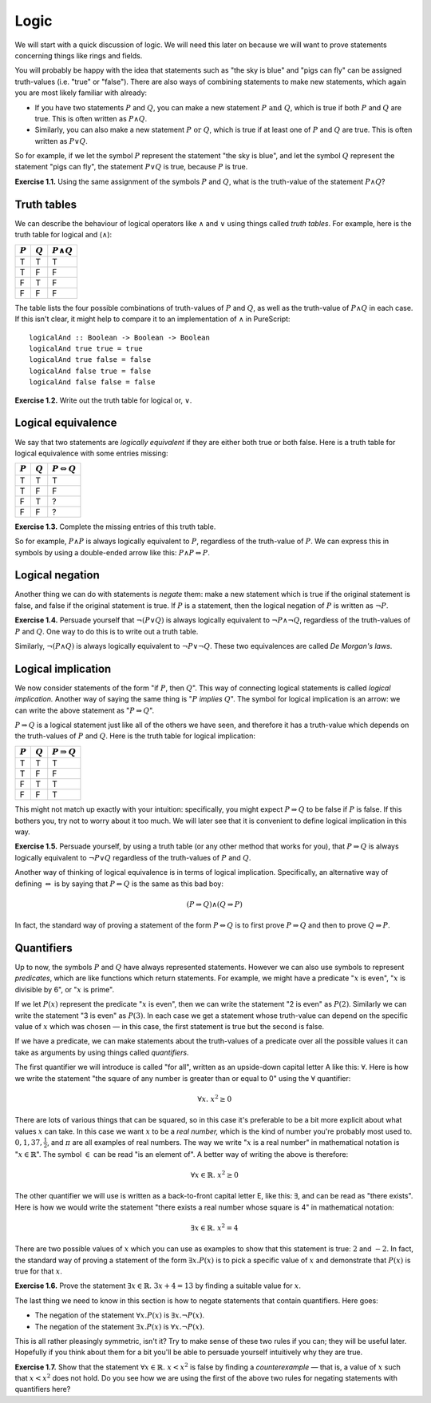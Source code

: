 Logic
=====

We will start with a quick discussion of logic. We will need this later on
because we will want to prove statements concerning things like rings and
fields.

You will probably be happy with the idea that statements such as "the sky is
blue" and "pigs can fly" can be assigned truth-values (i.e. "true" or "false").
There are also ways of combining statements to make new statements, which again
you are most likely familiar with already:

* If you have two statements :math:`P` and :math:`Q`, you can make a new statement :math:`P
  \text{ and } Q`, which is true if both :math:`P` and :math:`Q` are true. This is often
  written as :math:`P \land Q`.
* Similarly, you can also make a new statement :math:`P \text{ or } Q`, which is true
  if at least one of :math:`P` and :math:`Q` are true. This is often written as :math:`P \lor Q`.

So for example, if we let the symbol :math:`P` represent the statement "the sky is
blue", and let the symbol :math:`Q` represent the statement "pigs can fly", the
statement :math:`P \lor Q` is true, because :math:`P` is true.

**Exercise 1.1.** Using the same assignment of the symbols :math:`P` and :math:`Q`, what is
the truth-value of the statement :math:`P \land Q`?

Truth tables
------------

We can describe the behaviour of logical operators like :math:`\land` and :math:`\lor`
using things called *truth tables*. For example, here is the truth table for
logical and (:math:`\land`):

========= ========= =================
:math:`P` :math:`Q` :math:`P \land Q`
========= ========= =================
T         T         T
T         F         F
F         T         F
F         F         F
========= ========= =================

The table lists the four possible combinations of truth-values of :math:`P` and
:math:`Q`, as well as the truth-value of :math:`P \land Q` in each case. If
this isn't clear, it might help to compare it to an implementation of
:math:`\land` in PureScript::

   logicalAnd :: Boolean -> Boolean -> Boolean
   logicalAnd true true = true
   logicalAnd true false = false
   logicalAnd false true = false
   logicalAnd false false = false

**Exercise 1.2.** Write out the truth table for logical or, :math:`\lor`.

Logical equivalence
-------------------

We say that two statements are *logically equivalent* if they are either both
true or both false. Here is a truth table for logical equivalence with some
entries missing:

========= ========= ===========================
:math:`P` :math:`Q` :math:`P \Leftrightarrow Q`
========= ========= ===========================
T         T         T
T         F         F
F         T         ?
F         F         ?
========= ========= ===========================

**Exercise 1.3.** Complete the missing entries of this truth table.

So for example, :math:`P \land P` is always logically equivalent to :math:`P`,
regardless of the truth-value of :math:`P`. We can express this in symbols by
using a double-ended arrow like this: :math:`P \land P \Leftrightarrow P`.

Logical negation
----------------

Another thing we can do with statements is *negate* them: make a new statement
which is true if the original statement is false, and false if the original
statement is true. If :math:`P` is a statement, then the logical negation of
:math:`P` is written as :math:`\neg P`.

**Exercise 1.4.** Persuade yourself that :math:`\neg (P \lor Q)` is always
logically equivalent to :math:`\neg P \land \neg Q`, regardless of the
truth-values of :math:`P` and :math:`Q`. One way to do this is to write out a
truth table.

Similarly, :math:`\neg (P \land Q)` is always logically equivalent to
:math:`\neg P \lor \neg Q`. These two equivalences are called *De Morgan's
laws*.

Logical implication
-------------------

We now consider statements of the form "if :math:`P`, then :math:`Q`". This way
of connecting logical statements is called *logical implication.* Another way
of saying the same thing is ":math:`P` *implies* :math:`Q`". The symbol for
logical implication is an arrow: we can write the above statement as ":math:`P
\Rightarrow Q`".

:math:`P \Rightarrow Q` is a logical statement just like all of the others we
have seen, and therefore it has a truth-value which depends on the truth-values
of :math:`P` and :math:`Q`. Here is the truth table for logical implication:

========= ========= =======================
:math:`P` :math:`Q` :math:`P \Rightarrow Q`
========= ========= =======================
T         T         T
T         F         F
F         T         T
F         F         T
========= ========= =======================

This might not match up exactly with your intuition: specifically, you might
expect :math:`P \Rightarrow Q` to be false if :math:`P` is false. If this
bothers you, try not to worry about it too much. We will later see that it is
convenient to define logical implication in this way.

**Exercise 1.5.** Persuade yourself, by using a truth table (or any other
method that works for you), that :math:`P \Rightarrow Q` is always logically
equivalent to :math:`\neg P \lor Q` regardless of the truth-values of :math:`P`
and :math:`Q`.

Another way of thinking of logical equivalence is in terms of logical
implication. Specifically, an alternative way of defining
:math:`\Leftrightarrow` is by saying that :math:`P \Leftrightarrow Q` is the
same as this bad boy:

.. math::

   (P \Rightarrow Q) \land (Q \Rightarrow P)

In fact, the standard way of proving a statement of the form :math:`P
\Leftrightarrow Q` is to first prove :math:`P \Rightarrow Q` and then to prove
:math:`Q \Rightarrow P`.

Quantifiers
-----------

Up to now, the symbols :math:`P` and :math:`Q` have always represented
statements. However we can also use symbols to represent *predicates*, which
are like functions which return statements. For example, we might have a
predicate ":math:`x` is even", ":math:`x` is divisible by 6", or ":math:`x` is
prime".

If we let :math:`P(x)` represent the predicate ":math:`x` is even", then we can
write the statement "2 is even" as :math:`P(2)`. Similarly we can
write the statement "3 is even" as :math:`P(3)`. In each case we get a
statement whose truth-value can depend on the specific value of :math:`x` which
was chosen — in this case, the first statement is true but the second is
false.

If we have a predicate, we can make statements about the truth-values of a
predicate over all the possible values it can take as arguments by using things
called *quantifiers*.

The first quantifier we will introduce is called "for all", written as an
upside-down capital letter A like this: :math:`\forall`. Here is how we write the
statement "the square of any number is greater than or equal to 0" using the
:math:`\forall` quantifier:

.. math::
  
   \forall x.\; x^2 \geq 0

There are lots of various things that can be squared, so in this case it's
preferable to be a bit more explicit about what values :math:`x` can take. In
this case we want :math:`x` to be a *real number,* which is the kind of number
you're probably most used to. :math:`0, 1, 37, \frac{1}{2}`, and :math:`\pi`
are all examples of real numbers. The way we write ":math:`x` is a real number"
in mathematical notation is ":math:`x \in \mathbb{R}`". The symbol :math:`\in`
can be read "is an element of". A better way of writing the above is therefore:

.. math::

  \forall x \in \mathbb{R}.\; x^2 \geq 0

The other quantifier we will use is written as a back-to-front capital letter
E, like this: :math:`\exists`, and can be read as "there exists". Here is how
we would write the statement "there exists a real number whose square is 4" in
mathematical notation:

.. math::

  \exists x \in \mathbb{R}.\; x^2 = 4

There are two possible values of :math:`x` which you can use as examples to
show that this statement is true: :math:`2` and :math:`-2`. In fact, the
standard way of proving a statement of the form :math:`\exists x. P(x)` is to
pick a specific value of :math:`x` and demonstrate that :math:`P(x)` is true
for that :math:`x`.

**Exercise 1.6.** Prove the statement :math:`\exists x \in \mathbb{R}.\; 3x + 4 =
13` by finding a suitable value for :math:`x`.

The last thing we need to know in this section is how to negate statements that
contain quantifiers. Here goes:

* The negation of the statement :math:`\forall x. P(x)` is :math:`\exists x.
  \neg P(x)`.
* The negation of the statement :math:`\exists x. P(x)` is :math:`\forall x.
  \neg P(x)`.

This is all rather pleasingly symmetric, isn't it? Try to make sense of these
two rules if you can; they will be useful later. Hopefully if you think about
them for a bit you'll be able to persuade yourself intuitively why they are
true.

**Exercise 1.7.** Show that the statement :math:`\forall x \in \mathbb{R}.\;
x < x^2` is false by finding a *counterexample* — that is, a value of
:math:`x` such that :math:`x < x^2` does not hold. Do you see how we are using
the first of the above two rules for negating statements with quantifiers here?
